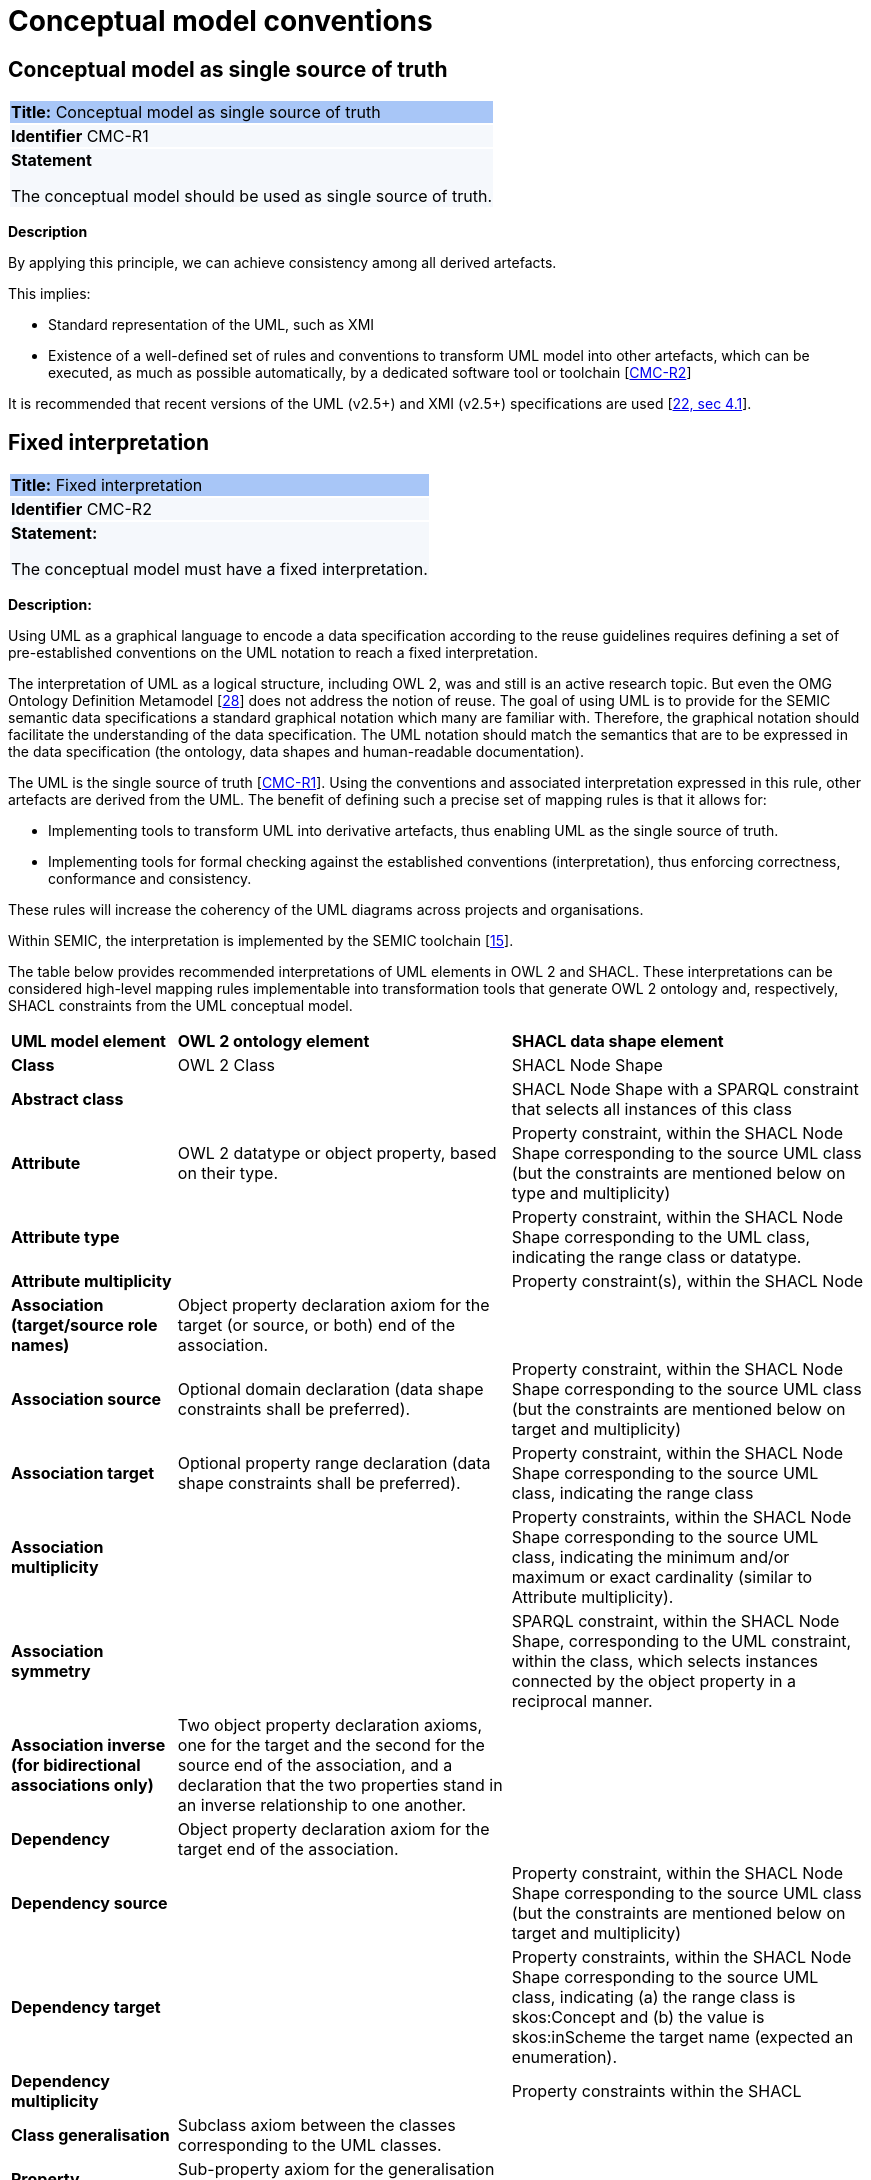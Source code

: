 = Conceptual model conventions

[[sec:cmc-r1]]
== Conceptual model as single source of truth

|===
|{set:cellbgcolor: #a8c6f7}
 *Title:* Conceptual model as single source of truth

|{set:cellbgcolor: #f5f8fc}
*Identifier* CMC-R1

|*Statement*

The conceptual model should be used as single source of truth.
|===

*Description*

By applying this principle, we can achieve consistency among all derived artefacts.

This implies:

* Standard representation of the UML, such as XMI
* Existence of a well-defined set of rules and conventions to transform UML model into other artefacts, which can be executed,
as much as possible automatically, by a dedicated software tool or toolchain [xref:gc-conceptual-model-conventions.adoc#sec:cmc-r2[CMC-R2]]

It is recommended that recent versions of the UML (v2.5+) and XMI (v2.5+) specifications are used [xref:references.adoc#ref:22[22, sec 4.1]].


[[sec:cmc-r2]]
== Fixed interpretation

|===
|{set:cellbgcolor: #a8c6f7}
 *Title:* Fixed interpretation

|{set:cellbgcolor: #f5f8fc}
*Identifier* CMC-R2

|*Statement:*

The conceptual model must have a fixed interpretation.

|===

*Description:*

Using UML as a graphical language to encode a data specification according to the reuse guidelines requires defining a set of pre-established conventions on the UML notation to reach a fixed interpretation.

The interpretation of UML as a logical structure, including OWL 2, was and still is an active research topic. But even the
OMG Ontology Definition Metamodel [xref:references.adoc#ref:28[28]] does not address the notion of reuse. The goal of using
UML is to provide for the SEMIC semantic data specifications a standard graphical notation which many are familiar with.
Therefore, the graphical notation should facilitate the understanding of the data specification. The UML notation should
match the semantics that are to be expressed in the data specification (the ontology, data shapes and human-readable documentation).

The UML is the single source of truth [xref:gc-conceptual-model-conventions.adoc#sec:cmc-r1[CMC-R1]]. Using the conventions
and associated interpretation expressed in this rule, other artefacts are derived from the UML. The benefit of defining such
a precise set of mapping rules is that it allows for:

* Implementing tools to transform UML into derivative artefacts, thus enabling UML as the single source of truth.
* Implementing tools for formal checking against the established conventions (interpretation), thus enforcing correctness,
conformance and consistency.

These rules will increase the coherency of the UML diagrams across projects and organisations.

Within SEMIC, the interpretation is implemented by the SEMIC toolchain [xref:references.adoc#ref:15[15]].

The table below provides recommended interpretations of UML elements in OWL 2 and SHACL.
These interpretations can be considered high-level mapping rules implementable into transformation tools that generate
OWL 2 ontology and, respectively, SHACL constraints from the UML conceptual model.

[%autowidth]
|===
|{set:cellbgcolor: none} *UML model element*|*OWL 2 ontology element*|*SHACL data shape element*
|*Class*|OWL 2 Class|SHACL Node Shape
|*Abstract class*||SHACL Node Shape with a SPARQL constraint that selects all instances of this class
|*Attribute*|OWL 2 datatype or object property, based on their type.|Property constraint, within the SHACL Node Shape corresponding
to the source UML class (but the constraints are mentioned below on type and multiplicity)
|*Attribute type*||Property constraint, within the SHACL Node Shape corresponding to the UML class, indicating the range
class or datatype.
|*Attribute multiplicity*||Property constraint(s), within the SHACL Node
|*Association (target/source role names)*|Object property declaration axiom for the target (or source, or both) end of
the association.|
|*Association source*|Optional domain declaration (data shape constraints shall be preferred).|Property constraint, within
the SHACL Node Shape corresponding to the source UML class (but the constraints are mentioned below on target and multiplicity)
|*Association target*|Optional property range declaration (data shape constraints shall be preferred).|Property constraint,
within the SHACL Node Shape corresponding to the source UML class, indicating the range class
|*Association multiplicity*||Property constraints, within the SHACL Node Shape corresponding to the source UML class, indicating
the minimum and/or maximum or exact cardinality (similar to Attribute multiplicity).
|*Association symmetry*||SPARQL constraint, within the SHACL Node Shape, corresponding to the UML constraint, within the class,
which selects instances connected by the object property in a reciprocal manner.
|*Association inverse (for bidirectional associations only)*|Two object property declaration axioms, one for the target and
the second for the source end of the association, and a declaration that the two properties stand in an inverse relationship
to one another.|
|*Dependency*|Object property declaration axiom for the target end of the association.|
|*Dependency source*||Property constraint, within the SHACL Node Shape corresponding to the source UML class (but the constraints
are mentioned below on target and multiplicity)
|*Dependency target*||Property constraints, within the SHACL Node Shape corresponding to the source UML class, indicating
(a) the range class is skos:Concept and (b) the value is skos:inScheme the target name (expected an enumeration).
|*Dependency multiplicity*||Property constraints within the SHACL
|*Class generalisation*|Subclass axiom between the classes corresponding to the UML classes. |
|*Property generalisation*|Sub-property axiom for the generalisation between UML associations and dependencies.|
|===

****
Examples:

The UML interpretation applied by the SEMIC toolchain is described in [xref:references.adoc#ref:29[29]]. To assist the editor
while data modelling to choose the best representation, a test suite is available covering all modelling patterns.

The SEMIC toolchain shares the same interpretation as the OSLO toolchain [xref:references.adoc#ref:17[17]].

In the context of eProcurement ontology, a toolchain has been developed to transform and validate UML models. Such tools
are based on two documents: UML convention specifications [xref:references.adoc#ref:22[22]] and UML transformation specifications
[xref:references.adoc#ref:31[31]].
****

[[sec:cmc-r3]]
== Element names and URIs

|===
|{set:cellbgcolor: #a8c6f7}
 *Title:* Element names and URIs

|{set:cellbgcolor: #f5f8fc}
*Identifier* CMC-R3

|*Statement:*

All UML Element names should be fit for URI generation with clear namespace organisation.
|===

*Description:*

This convention aims at ensuring that URIs can be generated from UML Element names and shall be treated as an extension to
the terminology style conventions [xref:gc-general-conventions.adoc#sec:gc-r4[GC-R4]].

The Element names are intended as human-readable denominations (called labels) and as machine-readable denominations
(called identifiers).

This means that the Element names

* serve as the primary source for generating URIs [xref:references.adoc#ref:32[32]] to ensure unambiguous machine-readable
reference to a formal construct.
* serve as the primary source for generating labels to ensure human readers' comprehension
* follow an organisation of namespaces

Thus, in the UML model, the Element names must conform to RDF [xref:references.adoc#ref:33[33]] and XML [xref:references.adoc#ref:34[34]]
format specifications. Both languages effectively require that terms begin with an upper or lower case letter from the ASCII
character set or an underscore (_). This tight restriction means that, for example, terms may not begin with a number, hyphen
or accented character [xref:references.adoc#ref:35[35]]. Although underscores are permitted, they are discouraged as they may be,
in some cases, misread as spaces. A formal definition of these restrictions is given in the XML specification document
[xref:references.adoc#ref:34[34]].

Note that, when the UML Element name cannot be used to effectively denominate and identify the concept then, UML Element Tags
may be used to express explicitly URIs, labels, notes and other types of annotations
[xref:gc-conceptual-model-conventions.adoc#sec:cmc-r6[CMC-R6]].

Internationalisation, if required, should be provided through the use of the UML Element Tags to specify labels
that will be used for generation of specification documents in languages other than English.
Country specific data specifications, which are meant to be used primarily at a national level, might decide to
relax on this convention and permit the use of Unicode characters in the Element names, which will result in
the generations of IRIs, instead of URIs [xref:references.adoc#ref:36[36]]. However, this is unnecessary,
and strongly discouraged, in the SEMIC context.

Following this convention is also important in the context of generation of persistent URIs
[xref:gc-publication-conventions.adoc#sec:pc-r2[PC-R2]] according to the principles laid out in [xref:references.adoc#ref:1[1]].

****
*Examples:*

The class Address in Core Location has several properties. All the properties have a displayed name (e.g. "addressArea") with the UML class diagram and associated UML Tags, such as a label for the HTML specification ("address area"), definition, usage note and the related URI.

image::cmc-r3.png[]
****


[[sec:cmc-r4]]
== Case sensitivity and charset

|===
|{set:cellbgcolor: #a8c6f7}
 *Title:* Case sensitivity and charset

|{set:cellbgcolor: #f5f8fc}
*Identifier* CMC-R4

|*Statement:*

All UML Element names are case-sensitive and shall follow the CamelCase convention.
|===

*Description:*

The names begin with an upper or lower case letter (A–Z, a–z) for all terms in the model. Digits (0–9) are allowed in the
subsequent character positions. [xref:references.adoc#ref:22[22, sec 4.2]]

Moreover, we can significantly improve the readability of an ontology if we use consistent capitalisation for concept names; therefore, UML Element names shall be CamelCased [xref:references.adoc#ref:22[22, sec 3.2]], [xref:references.adoc#ref:19[19, sec 3.2.20]].

The names of

* UML Classes and Datatypes shall start with an upper-case letter,
* UML Enumerations and Packages shall start with a lower-case letter,
* UML Attributes shall start with a lower-case letter,
* UML Connectors (including Target Roles and Source Roles) shall start with a lower-case letter


****
*Examples:*

In the image below, there are two classes from Core Location with the related properties and a relation between them.
The name of the classes are in UpperCamelCase, the name of the properties are in lowerCamelCase and the relation (adminUnit)
is in lowerCamelCase.

image::cmc-r4.png[]
****


[[sec:cmc-r5]]
== Namespaces and prefixes in element names

|===
|{set:cellbgcolor: #a8c6f7}
 *Title:* Namespaces and prefixes in element names

|{set:cellbgcolor: #f5f8fc}
*Identifier* CMC-R5

|*Statement:*

Element names shall be organised by namespaces. Namespaces may be indicated through prefixes delimited by colon (:) character, forming qualified names.
|===

*Description:*

To enable the reuse of names defined in other models and the reuse of unique references for names that support easy identification,
namespace management must be considered. We adopt the XML and RDF approach to defining and managing namespaces
[xref:references.adoc#ref:38[38]].

A namespace is a set of symbols that are used to organise objects of various kinds so that these objects may be referred
to by name and uniquely identifiable [xref:references.adoc#ref:39[39]].

A qualified name denotes the URI, which is composed of concatenating the expanded prefix with the local segment
[xref:references.adoc#ref:40[40]]. A qualified name is a name subject to namespace interpretation [xref:references.adoc#ref:38[38]]. Syntactically,
they are either prefixed names or unprefixed names. A binding declaration shall be maintained, which binds prefixes to
namespace URIs and a default namespace applicable to unprefixed Element names.

As the Element name is the primary source for deriving URIs, a base URI and a local segment are necessary. The Element
name prefix, before the colon, plays the role of namespace name indicating which base URI shall be used, while the Element
name, after the colon, is the local segment. See [xref:references.adoc#ref:38[38]] for more info.

In case the editor decides to omit to specify a prefix in the Element name when a URI generation logic is devised, an implicit
prefix can be assumed by default. The qualified names may be structured as follows:

* prefix:localSegment
* :localSegment
* localSegment

****
*Examples:*

When `dcat` a namespace name is declared as bound to base URI `http://www.w3.org/ns/dcat#`, then `dcat:Catalog` is the
qualified name  from which the `http://www.w3.org/ns/dcat#Catalog` URI is interpreted.

When `cv` (short for Core Vocabularies) namespace name is declared bound to base URI `http://data.europa.eu/m8g/`, then
`cv:adminUnit` is the qualified name from which the `http://data.europa.eu/m8g/adminUnit` URI is generated.
****


[[sec:cmc-r6]]
== Rich annotations through tags

|===
|{set:cellbgcolor: #a8c6f7}
 *Title:* Rich annotations through tags

|{set:cellbgcolor: #f5f8fc}
*Identifier* CMC-R6

|*Statement:*

UML Tags can be conveniently used for annotating the Elements.
|===

*Description:*

UML Element tags are key-value pairs that are associated with a UML Element (class, attribute, connector, etc.). The tags
can be used as an extension mechanism to the UML language. They can be used to provide information that is not expressible
anywhere else on a UML Element.

For example, in this style guide, we recommend that the UML Element name shall be used to derive both the concept URI and the concept preferred label. However, if the model editor chooses to use the UML Element name for deriving the concept label alone, then the URI needs to be specified elsewhere. This is one example of how the UML tags can be used: simply specify a new tag, "uri", and provide the concept URI as a value (see figure below).

Another example where tags came in handy is the provisioning of notes of various types. According to the UML standard, UML Elements have only one general description. We recommend using this description solely for definitions. Yet the scope notes, examples, alternative labels, and any other annotations can be provisioned through the UML tagging mechanism (see figure below).

****
*Examples:*

image::cmc-r6.png[]
****


[[sec:cmc-r7]]
== Explicit depiction of external dependencies

|===
|{set:cellbgcolor: #a8c6f7}
 *Title:* Explicit depiction of external dependencies

|{set:cellbgcolor: #f5f8fc}
*Identifier* CMC-R7

|*Statement:*
The UML diagrams should depict how the developed model relates to external (reused) models.
|===

*Description:*

UML does not support an import mechanism comparable to the one specified in OWL 2. Yet, the reuse of models is a highly encouraged
practice. To accommodate such practice, the reused Elements shall be created as in the original model and depicted in diagrams.

The external Elements shall be clearly marked. The easiest way to do so is by providing  a namespace prefix. The original
meaning shall be preserved without changes to the labels, concept definitions or URIs.

Reused classes shall be depicted in the UML diagrams. Reused properties shall be depicted in diagrams as connectors and
attributes. It is not necessary to depict unused classes or properties [xref:references.adoc#ref:19[19, sec 3.1.7]].

****
*Examples:*

In the example below, a Core Vocabulary Person includes concepts from another vocabulary (FOAF); thus the two classes Person and
Agent have the "foaf" namespace prefix specified in front.

image::cmc-r7.png[]
****


[[sec:cmc-r8]]
== Class inheritance

|===
|{set:cellbgcolor: #a8c6f7}
 *Title:* Class inheritance

|{set:cellbgcolor: #f5f8fc}
*Identifier* CMC-R8

|*Statement:*

Ensure that the attributes and associations of a superclass apply to all its subclasses.
|===

*Description:*

This is a general modelling principle that should be respected, yet when it comes to reusing, such a requirement is often
overlooked. This means that the model editor shall carefully analyse the reused model as a whole and how it is integrated
with their own model.

****
*Examples:*

In Core Public Organization, the class Public Organisation is a subclass of org:Organization from the Organization Ontology,
and different properties/relations have been inherited such as hasSubOrganization, hasMember, hasUnit.

image::cmc-r8.png[]
****

[xref:references.adoc#ref:19[19, sec 3.2.3]]


[[sec:cmc-r9]]
== Abstract classes

|===
|{set:cellbgcolor: #a8c6f7}
 *Title:* Abstract classes

|{set:cellbgcolor: #f5f8fc}
*Identifier* CMC-R9

|*Statement:*

Classes that are not intended for instantiation can be marked as abstract.
|===

*Description:*

When a (super-)class is created for capturing a level of abstraction in the domain knowledge, it may not always be suitable
for instantiation. Editors may choose to mark such classes as abstract and to indicate that their subclasses shall be used in
practice. In UML, this can be done via << abstract >> stereotype [see xref:gc-conceptual-model-conventions.adoc#sec:cmc-r17[CMC-R17: Using stereotypes]].

Doing so has no impact on the OWL 2 [xref:references.adoc#ref:43[43]] representation of the model (as this cannot be expressed in OWL). However, depending on the toolchain implementation, SHACL data shapes [xref:references.adoc#ref:44[44]] can be generated to express that no instances of this class shall not occur in the data.

See [xref:references.adoc#ref:19[19, sec 3.2.6]], [xref:references.adoc#ref:22[22, sec 4.4]]

****
*Examples:*

Both OSLO [xref:references.adoc#ref:17[17]] and ePO [xref:references.adoc#ref:47[47]] toolchains support such stereotypes.
****


[[sec:cmc-r10]]
== Attribute definition

|===
|{set:cellbgcolor: #a8c6f7}
 *Title:* Attribute definition

|{set:cellbgcolor: #f5f8fc}
*Identifier* CMC-R10

|*Statement:*

UML Class Attributes shall be used to define properties taking mainly simple data type values. An attribute declaration should specify its datatype and multiplicity whenever possible [xref:gc-conceptual-model-conventions.adoc#sec:cmc-r11[CMC-R11]].
|===

*Description:*

We recommend atomic types are used as attribute types and avoid using another class as the attribute type. Instead,
those should be expressed as relationships (represented by Association connectors) between the two classes
[xref:gc-conceptual-model-conventions.adoc#sec:cmc-r12[CMC-R12]].

High preference shall be given to using OWL 2 compliant XSD and RDF standard datatypes. Standard UML data types may be used
with interpretation in the Table below. Custom datatypes shall be avoided when possible [xref:references.adoc#ref:43[43]].

|===
|*UML*|*XSD*
|Boolean|xsd:boolean
|Float|xsd:float
|Integer|xsd:integer
|Character, String|xsd:string / rdf:langString
|Short|xsd:short
|Long|xsd:long
|Decimal|xsd:decimal
|Date|xsd:date
|DateTime|xsd:dateTime
|===

Properties whose values come from a controlled vocabulary or authority table and constitute a special case because two
modelling practices are recognised here: as attributes with type "Code", and as dependency relations pointing to a UML Enumeration
named after the controlled list.

In the first case, the attribute type "Code" shall be mapped to the skos:Concept class. The advantage of this approach is the compactness of the diagrams, as fewer boxes appear in them.  The disadvantage is the omission to specify precisely, which list the property values are restricted to. Arguably, the controlled list can be provided via the additional UML Tags
[xref:gc-conceptual-model-conventions.adoc#sec:cmc-r6[CMC-R6]], but that value will not be visible in the diagrams.

In the second case, the property is modelled not as an attribute but by using a UML Dependency connector between the UML Class, and the UML Enumeration representing the controlled list, oriented from the Class towards the Enumeration. It denotes that the OWL 2 class has an owl:ObjectProperty whose range is of type skos:Concept and is limited to values of the specified controlled vocabulary. The connector must have a "Source->Target" direction. No other directions are acceptable, and a valid target role name and multiplicity shall be provided [xref:gc-conceptual-model-conventions.adoc#sec:cmc-r14[CMC-R14]].

Finally, we emphasise that UML Connectors are reserved for the object properties only. Hence, none shall be established
between a UML Class element and a UML Datatype element.
[xref:references.adoc#ref:19[19, sec 3.2.12]], [xref:references.adoc#ref:22[22, sec 4.5]], [xref:references.adoc#ref:22[22, sec 4.7]], [xref:references.adoc#ref:19[19, sec 3.2.2]]

****
*Examples:*

We exemplify the two approaches to specifying attribute data types described above. In CCCEV specification, the "Requirement" class attributes use loose UML and other data types: String, Literal and Code. No precise definition of what they mean is provided. The attributes of the Requirement class are left underspecified and with generic data types: the "description" attribute is a generic String, while the "type" attribute is of Code (without explicitly indicating what this data type means). It is also not clear what would be the difference between Literal and String, eventually one may gain intuition from the attribute name.

image::cmc-r10-1.png[]

The same class is reused in ePO ontology. The `cccev:Requirement` attributes use explicitly standard data types and cardinalities.
The "type" attribute, indicated in the original specification, was converted to a dependency connector because it is using
a non-atomic data type, but a controlled list of `skos:Concept`(s).

image::cmc-r10-2.png[]
****


[[sec:cmc-r11]]
== Multiplicity of attributes and connectors

|===
|{set:cellbgcolor: #a8c6f7}
 *Title:* Multiplicity of attributes and connectors

|{set:cellbgcolor: #f5f8fc}
*Identifier* CMC-R11

|*Statement:*

The multiplicity of connectors and class attributes should be specified, indicating the minimum and maximum cardinality. The cardinality shall be as permissive as possible in Core Vocabularies and as restrictive as necessary in Application Profiles.
|===

*Description:*

If the UML model is developed to represent a Core Vocabulary, then the property cardinality (both UML Attributes and UML
Association) shall be as permissive as possible, for example, [0..*], meaning any occurrence is allowed.

If a structural feature (attribute or association) is irrelevant for the domain or the applications, instead of setting a lower limit of multiplicity to 0, simply remove it from the model [xref:references.adoc#ref:19[19, sec 3.2.15]].

However, in the UML models representing Application Profiles, special attention shall be given to the multiplicity, reducing
variation in the instance data to a minimum. And if a property (attribute or connector) is mandatory in the data, then its
minimum cardinality shall be set to 1, for example [1..*] [xref:references.adoc#ref:22[22, sec 4.5]].

A good practice is to always indicate cardinality. It may be left unspecified, but this is not recommended. When in doubt,
it is recommended to fall back on the implicit assumption of [0..*]. Not to be confused with the default cardinality assumed
in tools. For example, Enterprise Architect by default assumes [1..1] cardinality for attributes and omits to display it; and a
similar default assumption exists in XML/XSD.

Notation for multiple cardinality can be either with ‘*’ or ‘n’. In principle using either notation is fine, however, it is
recommended to use only one of those notations within a given data specification consistently, if possible, to enhance readability.
It is worth highlighting this, as some UML tools, by default, might use a different notation for multiple cardinality depending
on whether it is specifying the cardinality of attributes vs. that of connectors. The UML processing tools should be implemented so as to handle either of those notations, as their meaning is identical.

Unless, well explained, no rigid constraints shall be imposed on attributes and associations. In other words, if specified,
the cardinality shall be the most permissive, where possible [xref:references.adoc#ref:19[19, sec 3.2.15]].

Limit the constraints to business rules, do not add technical constraints to the model [xref:references.adoc#ref:19[19, sec 3.2.16]].

If an attribute or an association from a reused vocabulary is irrelevant, do not set the lower limit of multiplicity to 0, but simply omit it in the model [xref:references.adoc#ref:19[19, sec 3.2.15]].

****
*Examples:*

All Core Vocabularies have set a permissive cardinality [0..\*], for example, all the properties of Public Organisation, on the left, have multiplicity [0..\*] while the same Public Organisation, in blue on right, reused in CPSV-AP has mandatory properties:

image::cmc-r11-1.png[]
image::cmc-r11-2.png[]
****


[[sec:cmc-r12]]
== Connector definition

|===
|{set:cellbgcolor: #a8c6f7}
 *Title:* Connector definition

|{set:cellbgcolor: #f5f8fc}
*Identifier* CMC-R12

|*Statement:*

UML Connectors shall be used to define relations and properties taking non-atomic type values. A connector declaration should specify multiplicity whenever possible [xref:gc-conceptual-model-conventions.adoc#sec:cmc-r11[CMC-R11]].
|===

*Description:*

UML Connectors shall be used to denote object properties (see OWL 2 semantics, [xref:references.adoc#ref:43[43]]).

First, explain how the connectors ought to be used, i.e., where to specify the relationship names and multiplicity. Then we
explain the optional usage of the dependency connector type.

On connector names,

A generic UML connector may have a name applied to it, and it may have source/target roles specified in addition. This provides
flexibility to how the domain knowledge may be expressed in UML; however, this freedom increases the level of ambiguity as well.
Therefore, we foresee two distinct ways to express properties: using the connector (generic) name or using the connector
source/target ends.

We strongly recommend using the source/target role name to indicate the relation name and leave empty the (generic) element name. So, if a target role is specified, then no connector name can be specified. Optionally a source role may be provided to indicate the inverse relation.  In this case, the relation direction must be changed from "Source -> Target" to "Bidirectional".

Or conversely, if the connector direction is "Bidirectional", then source and target roles must be provided. No other directions are permitted.

We recommend each association has a definition. The definition is then used for each role as they represent the same meaning manifested in the inverse direction. Alternatively, specific definitions can be specified along the target and source roles.

UML defined multiple types of connectors. We recommend relying mainly on the UML Association connector type. Optionally a UML Dependency Connector type may be used if the meaning and usage conditions are well-defined.

The UML Association connectors represent relations between a source and target classes. The association connector cannot be used between other kinds of UML Elements.

The UML Dependency connector may be used between UML Class and UML Enumeration boxes, oriented from the Class towards the Enumeration. It indicates the class has an `owl:ObjectProperty`, whose range is a controlled vocabulary
[xref:gc-conceptual-model-conventions.adoc#sec:cmc-r14[CMC-R14]]. The connector must have the direction "Source -> Target".
No other directions are acceptable.

The UML Generalization connector signifies a class-subClass relation and is transformed into `rdfs:subClassOf` relation standing between a source and target classes. The connector must have no name or source/target roles specified in the UML model. If a model class should inherit a class from an external model, then proxies must be created for those classes
[xref:gc-general-conventions.adoc#sec:gc-r1[GC-R1],
xref:clarification-on-reuse.adoc#sec:reuse-of-a-class-with-semantic-adaptations[Reuse of a class with semantic adaptation]].
For example, if `Person` specialises a `foaf:Agent`.


[[sec:cmc-r13]]
== All elements are "public"

|===
|{set:cellbgcolor: #a8c6f7}
 *Title:* All elements are "public"

|{set:cellbgcolor: #f5f8fc}
*Identifier* CMC-R13

|*Statement:*

The visibility of all UML Elements should be "public".
|===

*Description:*

For semantic data specifications, accessibility to the information is not a concern. The sole concern is to specify the
semantics of the information as well as possible. Therefore, the UML access or privacy annotations shall not be interpreted,
and the "+" symbol shall always be used next to each property. This symbol means "public" [xref:references.adoc#ref:19[19, sec 3.2.22]].

****
*Examples:*

The Person class in Core Vocabulary Person only has public properties indicated with a "+" symbol next to each property.

image::cmc-r13.png[]
****


[[sec:cmc-r14]]
== Controlled lists as Enumerations

|===
|{set:cellbgcolor: #a8c6f7}
 *Title:* Controlled lists as Enumerations

|{set:cellbgcolor: #f5f8fc}
*Identifier* CMC-R14

|*Statement:*

The controlled lists of values shall be referred to as UML Enumerations and specified whenever possible.
|===

*Description:*

References to controlled lists shall be done via UML Enumeration elements. Content and lifecycle management of controlled lists shall be separated from the management of the semantic data specification.

Controlled lists play an essential role in establishing interoperability standards. Management and publication of controlled lists are not part of this style guide.
The expectation is that the controlled lists are published in accordance
with best practices and represented with the SKOS model using persistent identifiers. In such an approach, the controlled list is expressed as a `skos:ConceptScheme` and the specific values as `skos:Concept`(s). Also, such controlled lists are often developed,
published and maintained stand-alone following their own lifecycle, so that they can be reused in other models.

Two use-cases can be identified in practice: (a) when the code list is known and is explicitly referred to as the range of a property, and (b) when a property is modelled but no code list reference is provided as its range.

When the authors of a conceptual model intend to omit, which controlled list shall be used, then a class attribute with the range `skos:Concept` (in some cases `Code` is preferred) can be created to indicate that. This approach can be useful in situations when multiple (external) controlled lists can be used interchangeably. For example, the `adms:status` property of a `dcat:CatalogueRecord` shall be a `skos:Concept`, without specifying from which controlled list.

image::dcatcatalogue.png[]

It is advisable, however, to be specific concerning which controlled list shall be used. In such cases, an Enumeration shall be created representing the controlled list. The Enumeration shall be empty, i.e., not specifying any value, because the values are assumed to be maintained externally and only the reference is necessary.

The properties taking this controlled list as range shall be depicted as UML connectors (dependencies or associations) between a Class and an Enumeration [xref:gc-conceptual-model-conventions.adoc#sec:cmc-r12[CMC-R2]]. For example, in ePO, `dct:Location` can have a country code represented as a dependency relation to `at-voc:country` (the country authority table published on the EU Vocabularies website).

image::cmc-r14-1.png[]

The name of the Enumeration shall be resolved to a URI identical to that of the `skos:ConceptScheme`. As for the connector type we recommend using a dependency connector (depicted with a dashed line) because the semantic interpretation differs slightly from the association connector (depicted with a continuous line). Namely, the range of the property has to fulfil two constraints: (a) instantiating the skos:Concept class and (b) being `skos:inScheme` the intended controlled list [xref:references.adoc#ref:18[18]].

If the controlled list is specific to the model then the author shall define the values of the UML Enumeration inside of it, which are interpreted as concepts belonging to the containing concept scheme [xref:references.adoc#ref:19[19, sec 3.2.17]].

****
*Examples:*

The COFOG controlled list is suggested in Core Public Organisation to describe the purpose of an Organisation, see in the image on top, while in CPSV-AP, the same COFOG list is used to indicate the functions of government which a public service is intended for, see in the image below.

While the COFOG controlled list, owned by the UN and maintained by the Publications Office in the form of SKOS concept schemes, the Core Public Organisation and CPSV-AP can still point to it independently.

image::cmc-r14-2.png[]
image::cmc-r14-3.png[]
****


[[sec:cmc-r15]]
== Partition the model into packages

|===
|{set:cellbgcolor: #a8c6f7}
 *Title:* Partition the model into packages

|{set:cellbgcolor: #f5f8fc}
*Identifier* CMC-R15

|*Statement:*

Packages have no semantic value, but shall be used whenever possible to  logically organise the model.

|===

*Description:*

It is best to avoid defining any semantic interpretation into UML Packages. They are best used for organisational purposes,
defining logical partitions in the model. So, packages can serve as a method for the slicing of the conceptual model into
subdomains.

It is possible to use packages as namespace indicators. It works well for classes, but fails to cover the needs for managing
namespaces of connectors and attributes. It does not work in cases when an attribute, or a connector is used multiple times in several packages. Namespace management is easier attained by using other methods such as using prefixes in Element
names or using Element tags [xref:references.adoc#ref:22[22, sec 4.3]].
****
*Examples:*

In the image below, each class is organised in a package mapped to a namespace. However, for convenience, Core Vocabularies are in multiple packages but mapped to the same namespace.

image::cmc-r15-example1.png[]
****


[[sec:cmc-r16]]
== Diagram readability

|===
|{set:cellbgcolor: #a8c6f7}
 *Title:* Diagram readability

|{set:cellbgcolor: #f5f8fc}
*Identifier* CMC-R16

|*Statement:*

UML class diagrams shall be organised for readability.
|===

*Description:*

UML class diagrams are used for depicting the conceptual model. Their primary purpose is to construe the meaning of concepts,
relations and their organisation to the human reader. Therefore, the diagrams shall be optimised for readability.

We recommend that the diagrams:

* are well spaced (proper space between lines, boxes and labels)
* minimise the number of crossing connectors [xref:references.adoc#ref:19[19, sec 3.3.4]]
* prefer orthogonal to straight connectors [xref:references.adoc#ref:19[19, sec 3.3.1]]
* align elements horizontally & vertically [xref:references.adoc#ref:19[19, sec 3.3.4]]
* space elements evenly
* avoid overlapping labels and depict all labels
* align labels horizontally and avoid vertical or oblique alignment
* place subclasses under or to the right of their parent [xref:references.adoc#ref:19[19, sec 3.3.5]] and
* place the part under or to the right of the whole at aggregates or composites [xref:references.adoc#ref:19[19, sec 3.3.1]].
* minimise the number of details, and are short and concise; multiple small(-er) diagrams are preferred to one large diagram
* diagram size:
** prefer a multiple themed small(er) diagrams to large and crowded ones
** diagrams shall be no bigger than one A4 page
** simplify complex diagrams [xref:references.adoc#ref:19[19, sec 3.3.3]]:
*** breaking it down into several smaller diagrams.
*** by highlighting certain parts of the diagram.
*** by hiding attributes, role names, etc. that are not relevant.

* Symbol size equal, and nothing shall draw more attention unless intended. Make elements of equal importance equally
large [xref:references.adoc#ref:19[19, sec 3.3.2]].
* Inherited attributes of a superclass shall be visible if the superclass is not in the diagram [xref:references.adoc#ref:19[19, sec 3.2.5]].

See also [xref:references.adoc#ref:19[19, sec 3.1.11]], [xref:references.adoc#ref:20[20, sec on UML, Rule 13 - 23]]
****
*Examples:*

In the example below, taken from Core Person, the classes are aligned vertically and horizontally, subclasses are placed just below the related parent class, the relations are horizontal, vertical, or orthogonal.

image::core-person.png[]
****

[[sec:cmc-r17]]
== Element stereotypes

|===
|{set:cellbgcolor: #a8c6f7}
 *Title:* Avoid using stereotypes

|{set:cellbgcolor: #f5f8fc}
*Identifier* CMC-R17

|*Statement:*

Stereotypes do not have semantic or normative value. They shall be avoided in the conceptual models unless a good motivation, and a strong need is provided.

|===

*Description:*

We strongly encourage semantic practitioners to void stereotypes of any normative or semantic value. One common usage of stereotypes is to provide deontic indicators. See [xref:gc-general-conventions.adoc#sec:gc-r7[GC-7 on Deontic modals]] where we explain why they are discouraged and what can be done instead.

There is a practice to mark some classes as "abstract" with intention of forbidding those from being instantiated. This is also a technical level constraint and does not belong in the semantic layer.

We acknowledge that stereotypes can be useful for editorial and dissemination purposes; to indicate a classification or grouping of a specific sort. Stereotypes can be used to support concerns specific to an implementation of the transformation toolchain. See the examples below.

****
*Examples:*

Stereotypes can be used to indicate what content goes into various output file during the transformation process.

Stereotypes can be used to visually group the class attributes. When applied on the relations (UMl connectors) stereotypes have the opposite effect: that of cluttering and decrease the diagram readability.

image::cmc-r17-stereotypes.png[]
****